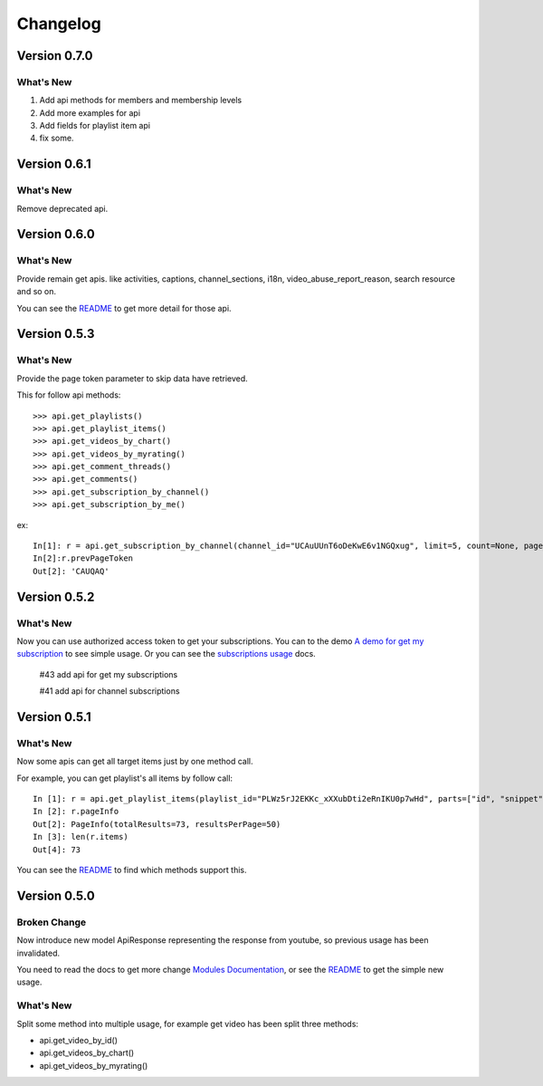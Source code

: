 Changelog
---------

Version 0.7.0
=============

What's New
++++++++++

1. Add api methods for members and membership levels
2. Add more examples for api
3. Add fields for playlist item api
4. fix some.


Version 0.6.1
=============

What's New
++++++++++

Remove deprecated api.


Version 0.6.0
=============

What's New
++++++++++

Provide remain get apis. like activities, captions, channel_sections, i18n, video_abuse_report_reason, search resource and so on.

You can see the `README`_ to get more detail for those api.


Version 0.5.3
=============

What's New
++++++++++

Provide the page token parameter to skip data have retrieved.

This for follow api methods::

    >>> api.get_playlists()
    >>> api.get_playlist_items()
    >>> api.get_videos_by_chart()
    >>> api.get_videos_by_myrating()
    >>> api.get_comment_threads()
    >>> api.get_comments()
    >>> api.get_subscription_by_channel()
    >>> api.get_subscription_by_me()

ex::

    In[1]: r = api.get_subscription_by_channel(channel_id="UCAuUUnT6oDeKwE6v1NGQxug", limit=5, count=None, page_token="CAUQAA")
    In[2]:r.prevPageToken
    Out[2]: 'CAUQAQ'


Version 0.5.2
=============

What's New
++++++++++
Now you can use authorized access token to get your subscriptions.
You can to the demo `A demo for get my subscription <examples/subscription.py>`_ to see simple usage.
Or you can see the `subscriptions usage <README.rst#subscriptions>`_ docs.

    #43 add api for get my subscriptions

    #41 add api for channel subscriptions



Version 0.5.1
=============

What's New
++++++++++

Now some apis can get all target items just by one method call.

For example, you can get playlist's all items by follow call::

    In [1]: r = api.get_playlist_items(playlist_id="PLWz5rJ2EKKc_xXXubDti2eRnIKU0p7wHd", parts=["id", "snippet"], count=None)
    In [2]: r.pageInfo
    Out[2]: PageInfo(totalResults=73, resultsPerPage=50)
    In [3]: len(r.items)
    Out[4]: 73

You can see the `README`_ to find which methods support this.

Version 0.5.0
=============

Broken Change
+++++++++++++

Now introduce new model ApiResponse representing the response from youtube, so previous usage has been invalidated.

You need to read the docs to get more change `Modules Documentation <https://python-youtube.readthedocs.io/en/latest/pyyoutube.html#module-pyyoutube.api>`_,
or see the `README`_ to get the simple new usage.

What's New
++++++++++

Split some method into multiple usage, for example get video has been split three methods:

* api.get_video_by_id()
* api.get_videos_by_chart()
* api.get_videos_by_myrating()

.. _README: README.rst
